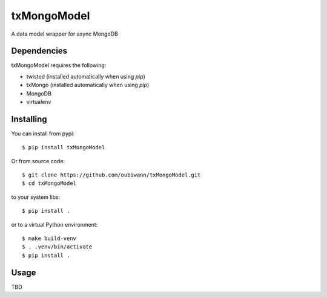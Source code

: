 ============
txMongoModel
============

A data model wrapper for async MongoDB

Dependencies
------------

txMongoModel requires the following:

* twisted (installed automatically when using `pip`)
* txMongo (installed automatically when using `pip`)
* MongoDB
* virtualenv

Installing
----------

You can install from pypi::

    $ pip install txMongoModel

Or from source code::

    $ git clone https://github.com/oubiwann/txMongoModel.git
    $ cd txMongoModel

to your system libs::

    $ pip install .

or to a virtual Python environment::

    $ make build-venv
    $ . .venv/bin/activate
    $ pip install .

Usage
-----

TBD
